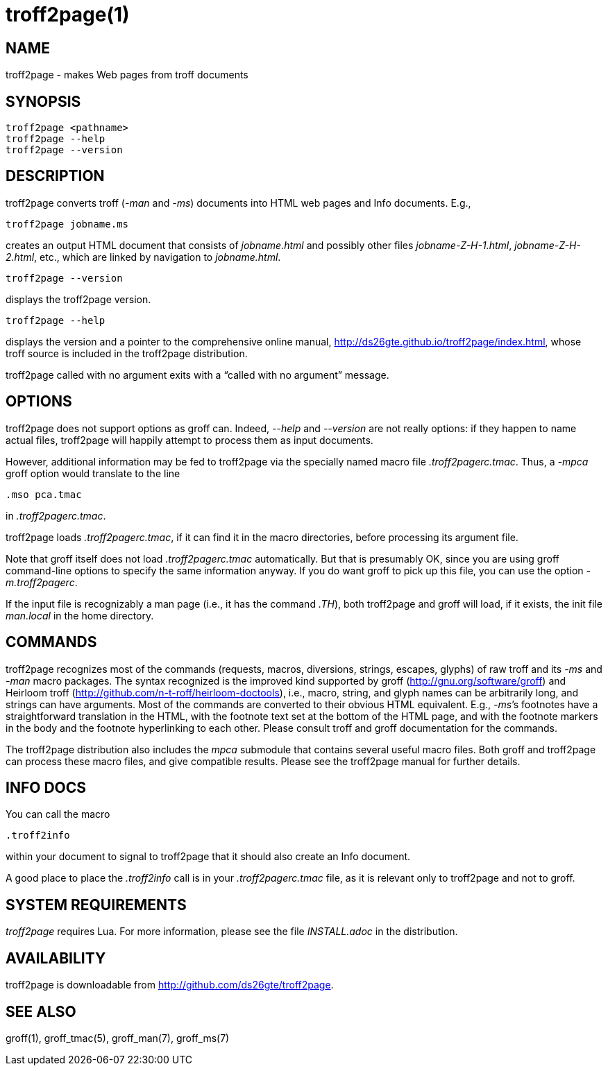 = troff2page(1)

== NAME

troff2page - makes Web pages from troff documents

== SYNOPSIS

    troff2page <pathname>
    troff2page --help
    troff2page --version

== DESCRIPTION

troff2page converts troff (_-man_ and _-ms_) documents into HTML web
pages and Info documents. E.g.,

    troff2page jobname.ms

creates an output HTML document that consists of _jobname.html_
and possibly other files _jobname-Z-H-1.html_,
_jobname-Z-H-2.html_, etc., which are linked by navigation to
_jobname.html_.

    troff2page --version

displays the troff2page version.

    troff2page --help

displays the version and a pointer to the comprehensive online
manual, http://ds26gte.github.io/troff2page/index.html, whose troff
source is included in the troff2page distribution.

troff2page called with no argument exits with a “called with no
argument” message.

== OPTIONS

troff2page does not support options as groff can. Indeed,
_--help_ and _--version_ are not really options: if they happen
to name actual files, troff2page will happily attempt to process
them as input documents.

However, additional information may be fed to troff2page via the
specially named macro file _.troff2pagerc.tmac_. Thus, a _-mpca_
groff option would translate to the line

    .mso pca.tmac

in _.troff2pagerc.tmac_.

troff2page loads _.troff2pagerc.tmac_, if it can find it in the
macro directories, before processing its argument file.

Note that groff itself does not load _.troff2pagerc.tmac_
automatically.  But that is presumably OK, since you are using
groff command-line options to specify the same information
anyway.  If you do want groff to pick up this file, you can use
the option _-m.troff2pagerc_.

If the input file is recognizably a man page (i.e., it has the
command _.TH_), both troff2page and groff will load, if it
exists, the init file _man.local_ in the home directory.

== COMMANDS

troff2page recognizes most of the commands (requests, macros,
diversions, strings, escapes, glyphs) of raw troff and its _-ms_
and _-man_ macro packages. The syntax recognized is the improved
kind supported by groff (http://gnu.org/software/groff) and Heirloom
troff (http://github.com/n-t-roff/heirloom-doctools), i.e., macro,
string, and glyph names can be arbitrarily long, and strings can
have arguments.  Most of the commands are converted to their
obvious HTML equivalent.  E.g., _-ms_’s footnotes have a
straightforward translation in the HTML, with the footnote text
set at the bottom of the HTML page, and with the footnote markers
in the body and the footnote hyperlinking to each other.  Please
consult troff and groff documentation for the commands.

The troff2page distribution also includes the _mpca_ submodule
that contains several useful macro files. Both groff and
troff2page can process these macro files, and give compatible
results. Please see the troff2page manual for further details.

== INFO DOCS

You can call the macro

  .troff2info

within your document to signal to troff2page that it should also
create an Info document.

A good place to place the _.troff2info_ call is in your
_.troff2pagerc.tmac_ file, as it is relevant only to troff2page
and not to groff.

== SYSTEM REQUIREMENTS

_troff2page_ requires Lua. For more information, please see the 
file _INSTALL.adoc_ in the
distribution.

== AVAILABILITY

troff2page is downloadable from http://github.com/ds26gte/troff2page.

== SEE ALSO

groff(1), groff_tmac(5), groff_man(7), groff_ms(7)
